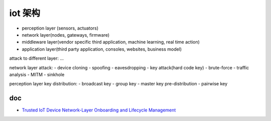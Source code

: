 iot 架构
###########

- perception layer (sensors, actuators)
- network layer(nodes, gateways, firmware)
- middleware layer(vendor specific third application, machine learning, real time action)
- application layer(third party application, consoles, websites, business model)

attack to different layer: ...

network layer attack: 
- device cloning
- spoofing
- eavesdropping
- key attack(hard code key)
- brute-force
- traffic analysis
- MITM
- sinkhole

perception layer key distribution:
- broadcast key 
- group key
- master key pre-distribution
- pairwise key

doc
======

- `Trusted IoT Device Network-Layer Onboarding and Lifecycle Management <https://www.nccoe.nist.gov/projects/trusted-iot-device-network-layer-onboarding-and-lifecycle-management>`_
